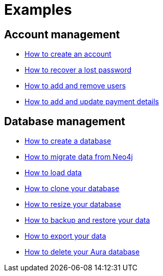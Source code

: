 [[aura-examples]]
= Examples

== Account management

** xref::/examples/account/create.adoc[How to create an account]
** xref::/examples/account/recover.adoc[How to recover a lost password]
** xref::/examples/account/add-remove.adoc[How to add and remove users]
** xref::/examples/account/payments.adoc[How to add and update payment details]

== Database management

** xref::/examples/database/create.adoc[How to create a database]
** xref::/examples/database/migrate.adoc[How to migrate data from Neo4j]
** xref::/examples/database/load.adoc[How to load data]
** xref::/examples/database/clone.adoc[How to clone your database]
** xref::/examples/database/resize.adoc[How to resize your database]
** xref::/examples/database/backup.adoc[How to backup and restore your data]
** xref::/examples/database/export.adoc[How to export your data]
** xref::/examples/database/delete.adoc[How to delete your Aura database]













